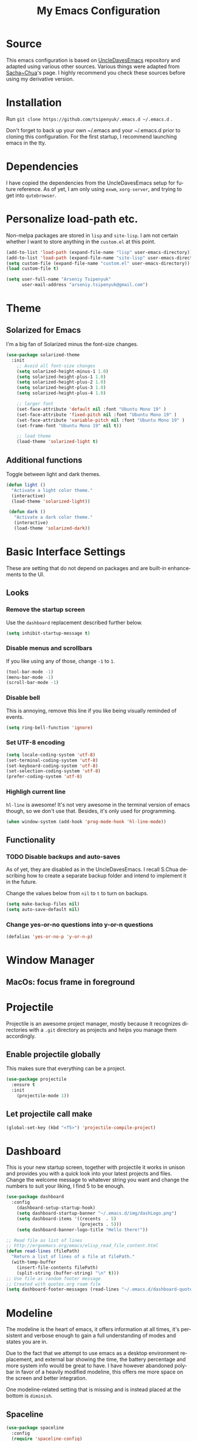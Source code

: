 #+STARTUP: overview
#+TITLE: My Emacs Configuration
#+CREATOR: Arseniy Tsipenyuk
#+LANGUAGE: en
#+OPTIONS: num:nil
#+ATTR_HTML: :style margin-left: auto; margin-right: auto;
* Source
This emacs configuration is based on [[https://github.com/daedreth/UncleDavesEmacs][UncleDavesEmacs]] repository and
adapted using various other sources.  Various things were adapted from
[[https://pages.sachachua.com/.emacs.d/Sacha.html][Sacha~Chua]]'s page.  I highly recommend you check these sources before
using my derivative version.
* Installation
Run =git clone https://github.com/tsipenyuk/.emacs.d ~/.emacs.d= .

Don't forget to back up your own ~/.emacs and your ~/.emacs.d prior to cloning this configuration.
For the first startup, I recommend launching emacs in the tty.

* Dependencies
I have copied the dependencies from the UncleDavesEmacs setup for future 
reference. As of yet, I am only using =exwm=, =xorg-server=, and trying to
get into =qutebrowser=.
* Personalize load-path etc.
Non-melpa packages are stored in =lisp= and =site-lisp=.
I am not certain whether I want to store anything in the =custom.el= at this point.
#+BEGIN_SRC emacs-lisp
  (add-to-list 'load-path (expand-file-name "lisp" user-emacs-directory))
  (add-to-list 'load-path (expand-file-name "site-lisp" user-emacs-directory))
  (setq custom-file (expand-file-name "custom.el" user-emacs-directory))
  (load custom-file t)

  (setq user-full-name "Arseniy Tsipenyuk"
        user-mail-address "arseniy.tsipenyuk@gmail.com")
#+END_SRC

* Theme
** Solarized for Emacs
   I'm a big fan of Solarized minus the font-size changes.
   #+BEGIN_SRC emacs-lisp
  (use-package solarized-theme
    :init
      ;; Avoid all font-size changes
      (setq solarized-height-minus-1 1.0)
      (setq solarized-height-plus-1 1.0)
      (setq solarized-height-plus-2 1.0)
      (setq solarized-height-plus-3 1.0)
      (setq solarized-height-plus-4 1.0)
    
      ;; larger font
      (set-face-attribute 'default nil :font "Ubuntu Mono 19" )
      (set-face-attribute 'fixed-pitch nil :font "Ubuntu Mono 19" )
      (set-face-attribute 'variable-pitch nil :font "Ubuntu Mono 19" )
      (set-frame-font "Ubuntu Mono 19" nil t))

      ;; load theme
      (load-theme 'solarized-light t)
   #+END_SRC

** Additional functions
   Toggle between light and dark themes.
   #+BEGIN_SRC emacs-lisp
   (defun light ()
     "Activate a light color theme."
     (interactive)
     (load-theme 'solarized-light))
	
    (defun dark ()
      "Activate a dark color theme."
      (interactive)
      (load-theme 'solarized-dark))
   #+END_SRC

* Basic Interface Settings
These are setting that do not depend on packages and are built-in enhancements to the UI.
** Looks
*** Remove the startup screen
Use the =dashboard= replacement described further below.
#+BEGIN_SRC emacs-lisp
(setq inhibit-startup-message t)
#+END_SRC

*** Disable menus and scrollbars
If you like using any of those, change =-1= to =1=.
#+BEGIN_SRC emacs-lisp
(tool-bar-mode -1)
(menu-bar-mode -1)
(scroll-bar-mode -1)
#+END_SRC
*** Disable bell
This is annoying, remove this line if you like being visually reminded of events.
#+BEGIN_SRC emacs-lisp
(setq ring-bell-function 'ignore)
#+END_SRC
*** Set UTF-8 encoding
#+BEGIN_SRC emacs-lisp 
  (setq locale-coding-system 'utf-8)
  (set-terminal-coding-system 'utf-8)
  (set-keyboard-coding-system 'utf-8)
  (set-selection-coding-system 'utf-8)
  (prefer-coding-system 'utf-8)
#+END_SRC
*** Highligh current line
=hl-line= is awesome! It's not very awesome in the terminal version of emacs though, so we don't use that.
Besides, it's only used for programming.
#+BEGIN_SRC emacs-lisp
  (when window-system (add-hook 'prog-mode-hook 'hl-line-mode))
#+END_SRC

** Functionality
*** TODO Disable backups and auto-saves
As of yet, they are disabled as in the UncleDavesEmacs. I recall
S.Chua describing how to create a separate backup folder and intend to
implement it in the future.

Change the values below from =nil= to =t= to turn on backups.
#+BEGIN_SRC emacs-lisp
(setq make-backup-files nil)
(setq auto-save-default nil)
#+END_SRC
*** Change yes-or-no questions into y-or-n questions
#+BEGIN_SRC emacs-lisp
(defalias 'yes-or-no-p 'y-or-n-p)
#+END_SRC

* Window Manager
** MacOs: focus frame in foreground


* Projectile
Projectile is an awesome project manager, mostly because it recognizes directories
with a =.git= directory as projects and helps you manage them accordingly.

** Enable projectile globally
This makes sure that everything can be a project.
#+BEGIN_SRC emacs-lisp
  (use-package projectile
    :ensure t
    :init
      (projectile-mode 1))
#+END_SRC

** Let projectile call make
#+BEGIN_SRC emacs-lisp
  (global-set-key (kbd "<f5>") 'projectile-compile-project)
#+END_SRC

* Dashboard
This is your new startup screen, together with projectile it works in unison and
provides you with a quick look into your latest projects and files.
Change the welcome message to whatever string you want and
change the numbers to suit your liking, I find 5 to be enough.
#+BEGIN_SRC emacs-lisp
   (use-package dashboard
     :config
       (dashboard-setup-startup-hook)
       (setq dashboard-startup-banner "~/.emacs.d/img/dashLogo.png")
       (setq dashboard-items '((recents  . 5)
                               (projects . 5)))
       (setq dashboard-banner-logo-title "Hello there!"))

   ;; Read file as list of lines
   ;; http://ergoemacs.org/emacs/elisp_read_file_content.html
   (defun read-lines (filePath)
     "Return a list of lines of a file at filePath."
     (with-temp-buffer
       (insert-file-contents filePath)
       (split-string (buffer-string) "\n" t)))
   ;; Use file as random footer message
   ;; Created with quotes.org roam file
   (setq dashboard-footer-messages (read-lines "~/.emacs.d/dashboard-quotes.txt"))
#+END_SRC

* Modeline
The modeline is the heart of emacs, it offers information at all
times, it's persistent and verbose enough to gain a full understanding
of modes and states you are in.

Due to the fact that we attempt to use emacs as a desktop environment
replacement, and external bar showing the time, the battery percentage
and more system info would be great to have.  I have however abandoned
polybar in favor of a heavily modified modeline, this offers me more
space on the screen and better integration.

One modeline-related setting that is missing and is instead placed at
the bottom is =diminish=.
** Spaceline
#+BEGIN_SRC emacs-lisp
  (use-package spaceline
    :config
    (require 'spaceline-config)
      (setq spaceline-buffer-encoding-abbrev-p nil)
      (setq spaceline-line-column-p nil)
      (setq spaceline-line-p nil)
      (setq powerline-default-separator (quote arrow))
      (spaceline-spacemacs-theme))
#+END_SRC

** No separator!
#+BEGIN_SRC emacs-lisp
  (setq powerline-default-separator nil)
#+END_SRC

** Cursor position
Show the current line and column for your cursor.  We are not going to
have =relative-linum-mode= in every major mode, so this is useful.
#+BEGIN_SRC emacs-lisp
  (setq line-number-mode t)
  (setq column-number-mode t)
#+END_SRC
** Clock
If you prefer the 12hr-format, change the variable to =nil= instead of =t=.

*** Time format
#+BEGIN_SRC emacs-lisp
  (setq display-time-24hr-format t)
  (setq display-time-format "%H:%M - %d %B %Y")
#+END_SRC

*** Enabling the mode
This turns on the clock globally.
#+BEGIN_SRC emacs-lisp
  (display-time-mode 1)
#+END_SRC

** Battery indicator
A package called =fancy-battery= will be used if we are in GUI emacs, otherwise the built in battery-mode will be used.
Fancy battery has very odd colors if used in the tty, hence us disabling it.
#+BEGIN_SRC emacs-lisp
  (use-package fancy-battery
    :config
      (setq fancy-battery-show-percentage t)
      (setq battery-update-interval 15)
      (if window-system
        (fancy-battery-mode)
        (display-battery-mode)))
#+END_SRC

** System monitor
A teeny-tiny system monitor that can be enabled or disabled at runtime, useful for checking performance
with power-hungry processes in ansi-term

symon can be toggled on and off with =Super + h=.
#+BEGIN_SRC emacs-lisp
  (use-package symon
    :ensure t
    :bind
    ("s-h" . symon-mode))
#+END_SRC
* The terminal
** Default shell: zsh
I don't know why this is a thing, but asking me what shell to launch every single
time I open a terminal makes me want to slap babies, this gets rid of it.
This goes without saying but you can replace bash with your shell of choice.
#+BEGIN_SRC emacs-lisp
  (defvar my-term-shell "/bin/zsh")
  (defadvice ansi-term (before force-bash)
    (interactive (list my-term-shell)))
  (ad-activate 'ansi-term)
#+END_SRC

** Easy to remember keybinding
In loving memory of bspwm, Super + Enter opens a new terminal, old habits die hard.
#+BEGIN_SRC emacs-lisp
(global-set-key (kbd "<s-return>") 'ansi-term)
#+END_SRC
* Adding PATH
#+BEGIN_SRC emacs-lisp
  (use-package exec-path-from-shell
    :ensure t
    :defer t)
  (when (memq window-system '(mac ns x))
    (exec-path-from-shell-initialize))
;; used to have this instead:
;;(add-to-list 'exec-path "~/.local/bin")
#+END_SRC

* Moving around emacs
One of the most important things about a text editor is how efficient you manage
to be when using it, how much time do basic tasks take you and so on and so forth.
One of those tasks is moving around files and buffers, whatever you may use emacs for
you /will/ be jumping around buffers like it's serious business, the following
set of enhancements aims to make it easier.

As a great emacs user once said:

#+BEGIN_QUOTE
Do me the favor, do me the biggest favor, matter of fact do yourself the biggest favor and integrate those into your workflow.
#+END_QUOTE
** a prerequisite for others packages
#+BEGIN_SRC emacs-lisp
  (use-package ivy)
#+END_SRC
** scrolling and why does the screen move
I don't know to be honest, but this little bit of code makes scrolling with emacs a lot nicer.
#+BEGIN_SRC emacs-lisp
  (setq scroll-conservatively 100)
#+END_SRC
** which-key and why I love emacs
In order to use emacs, you don't need to know how to use emacs.
It's self documenting, and coupled with this insanely useful package, it's even easier.
In short, after you start the input of a command and stop, pondering what key must follow,
it will automatically open a non-intrusive buffer at the bottom of the screen offering
you suggestions for completing the command, that's it, nothing else.

It's beautiful.
#+BEGIN_SRC emacs-lisp
  (use-package which-key
    :ensure t
    :config
      (which-key-mode))
#+END_SRC

** windows, panes and why I hate other-window
Some of us have large displays, others have tiny netbook screens, but
regardless of your hardware you probably use more than 2 panes/windows
at times, cycling through all of them with =C-c o= is annoying to say
the least, it's a lot of keystrokes and takes time, time you could
spend doing something more productive.

*** switch-window
This magnificent package takes care of this issue.
It's unnoticeable if you have <3 panes open, but with 3 or more, upon pressing =C-x o=
you will notice how your buffers turn a solid color and each buffer is asigned a letter
(the list below shows the letters, you can modify them to suit your liking), upon pressing
a letter asigned to a window, your will be taken to said window, easy to remember, quick to use
and most importantly, it annihilates a big issue I had with emacs. An alternative is =ace-window=,
however by default it also changes the behaviour of =C-x o= even if only 2 windows are open,
this is bad, it also works less well with =exwm= for some reason.
#+BEGIN_SRC emacs-lisp
  (use-package ace-window
    :ensure t
    :config
      (setq aw-background nil)
      (setq aw-keys
          '(?h ?t ?n ?s ?a ?o ?e ?u ?i)))

  (global-set-key (kbd "M-o") 'ace-window)
#+END_SRC

*** Following window splits
After you split a window, your focus remains in the previous one.
This annoyed me so much I wrote these two, they take care of it.
#+BEGIN_SRC emacs-lisp
  (defun split-and-follow-horizontally ()
    (interactive)
    (split-window-below)
    (balance-windows)
    (other-window 1))
  (global-set-key (kbd "C-x 2") 'split-and-follow-horizontally)

  (defun split-and-follow-vertically ()
    (interactive)
    (split-window-right)
    (balance-windows)
    (other-window 1))
  (global-set-key (kbd "C-x 3") 'split-and-follow-vertically)
#+END_SRC

** swiper is not quite for me
I could not get into swiper --- maybe in the future.
I am keeping it here as a reference.
#+BEGIN_SRC emacs-lisp
  ;;(use-package swiper
  ;;  :ensure t
  ;;  :bind ("C-s" . 'swiper))
#+END_SRC

** buffers and why I hate list-buffers
Another big thing is, buffers. If you use emacs, you use buffers, everyone loves them.
Having many buffers is useful, but can be tedious to work with, let us see how we can improve it.
*** Always murder current buffer
Doing =C-x k= should kill the current buffer at all times, we have =ibuffer= for more sophisticated thing.
#+BEGIN_SRC emacs-lisp
  (defun kill-current-buffer ()
    "Kills the current buffer."
    (interactive)
    (kill-buffer (current-buffer)))
  (global-set-key (kbd "C-x k") 'kill-current-buffer)
#+END_SRC
*** Kill buffers without asking for confirmation
Unless you have the muscle memory, I recommend omitting this bit, as you may lose progress for no reason when working.
#+BEGIN_SRC emacs-lisp
(setq kill-buffer-query-functions (delq 'process-kill-buffer-query-function kill-buffer-query-functions))
#+END_SRC
*** Turn list-buffers into ibuffer
#+BEGIN_SRC emacs-lisp
(global-set-key (kbd "C-x C-b") 'ibuffer)
#+END_SRC
*** close-all-buffers
It's one of those things where I genuinely have to wonder why there is no built in functionality for it.
Once in a blue moon I need to kill all buffers, and having ~150 of them open would mean I'd need to spend a few too many
seconds doing this than I'd like, here's a solution.

This can be invoked using =C-M-s-k=. This keybinding makes sure you don't hit it unless you really want to.
#+BEGIN_SRC emacs-lisp
  (defun close-all-buffers ()
    "Kill all buffers without regard for their origin."
    (interactive)
    (mapc 'kill-buffer (buffer-list)))
  (global-set-key (kbd "C-M-s-k") 'close-all-buffers)
#+END_SRC

** line numbers and programming
Every now and then all of us feel the urge to be productive and write some code.
In the event that this happens, the following bit of configuration makes sure that 
we have access to relative line numbering in programming-related modes.
I highly recommend not enabling =linum-relative-mode= globally, as it messed up 
something like =ansi-term= for instance.
#+BEGIN_SRC emacs-lisp
  (use-package linum-relative
    :ensure t
    :config
      (setq linum-relative-current-symbol "")
      (add-hook 'prog-mode-hook 'linum-relative-mode))
#+END_SRC

** ido 
Couldn't quite get into helm. Maybe some time in the future.
*** ido
#+BEGIN_SRC emacs-lisp
  (setq ido-enable-flex-matching t)
  (setq ido-everywhere t)
  (ido-mode 1)

  (use-package idomenu)
  (global-set-key (kbd "C-;") 'idomenu)
#+END_SRC

** avy and why it's the best thing in existence
Many times have I pondered how I can move around buffers even quicker.
I'm glad to say, that avy is precisely what I needed, and it's
precisely what you need as well.  In short, as you invoke one of avy's
functions, you will be prompted for a character that you'd like to
jump to in the /visible portion of the current buffer/.  Afterwards
you will notice how all instances of said character have additional
letter on top of them.  Pressing those letters, that are next to your
desired character will move your cursor over there.  Admittedly, this
sounds overly complicated and complex, but in reality takes a split
second and improves your life tremendously.

I like =M-s= for it, same as =C-s= is for moving by searching string, now =M-s= is moving by searching characters.
#+BEGIN_SRC emacs-lisp
  (use-package avy
    :ensure t
    :bind
      ("M-s" . avy-goto-char))
  ;;(define-key dired-mode-map (kbd "M-s") 'avy-goto-char)
#+END_SRC

** Rebind paragraph and buffer movement
(I use the programmer Dvorak layout.)
#+BEGIN_SRC emacs-lisp
  (define-key org-mode-map (kbd "C-,") nil)
  (global-set-key (kbd "C-,") 'beginning-of-buffer)
  (global-set-key (kbd "C-.") 'end-of-buffer)
  (global-set-key (kbd "C-{") 'backward-paragraph)
  (global-set-key (kbd "C-}") 'forward-paragraph)
#+END_SRC

* Minor conveniences
Emacs is at it's best when it just does things for you, shows you the
way, guides you so to speak.  This can be best achieved using a number
of small extensions. While on their own they might not be particularly
impressive. Together they create a nice environment for you to work
in.
** Atomic chrome
Used for text editing in Chrome browser.
#+BEGIN_SRC emacs-lisp
  (use-package atomic-chrome
    :ensure t)
  (atomic-chrome-start-server)
#+END_SRC
** Beacon
While changing buffers or workspaces, the first thing you do is look for your cursor.
Unless you know its position, you can not move it efficiently. Every time you change
buffers, the current position of your cursor will be briefly highlighted now.
#+BEGIN_SRC emacs-lisp
  (use-package beacon
    :ensure t
    :config
      (beacon-mode 1))
#+END_SRC
** Bind-key and Free-keys
Useful to define key binding to some free key
#+BEGIN_SRC emacs-lisp
  (use-package free-keys
    :ensure t)
  (use-package bind-key
    :ensure t)
  (bind-key "C-h C-k" 'free-keys)
#+END_SRC

** Configuration shortcuts
*** Visiting the configuration
Quickly edit =~/.emacs.d/config.org=
#+BEGIN_SRC emacs-lisp
  (defun config-visit ()
    (interactive)
    (find-file "~/.emacs.d/config.org"))
  (global-set-key (kbd "C-c e") 'config-visit)
#+END_SRC

*** Reloading the configuration
You can also manually invoke =config-reload=.
#+BEGIN_SRC emacs-lisp
  (defun config-reload ()
    "Reloads ~/.emacs.d/config.org at runtime"
    (interactive)
    (org-babel-load-file (expand-file-name "~/.emacs.d/config.org")))
  (global-set-key (kbd "C-c d") 'config-reload)
#+END_SRC

** Desktop save mode
#+BEGIN_SRC emacs-lisp
  (desktop-save-mode 1)
#+END_SRC

** Dired+
#+BEGIN_SRC emacs-lisp
  (add-to-list 'load-path (expand-file-name "site-lisp/dired+" user-emacs-directory))
  (require 'dired+)
#+END_SRC

** Emacs: Run Current File
This =site-lisp= code from Xah Lee allows you to compile / run code from the file.
#+BEGIN_SRC emacs-lisp
  (add-to-list 'load-path (expand-file-name "site-lisp/run-current-file" user-emacs-directory))
  (require 'run-current-file)
  (global-set-key (kbd "<f8>") 'xah-run-current-file) 
#+END_SRC

** Electric
If you write any code, you may enjoy this.
Typing the first character in a set of 2, completes the second one after your cursor.
Opening a bracket? It's closed for you already. Quoting something? It's closed for you already.

You can easily add and remove pairs yourself, have a look.
#+BEGIN_SRC emacs-lisp
(setq electric-pair-pairs '(
                           (?\{ . ?\})
                           (?\( . ?\))
                           (?\[ . ?\])
                           (?\" . ?\")
                           ))
#+END_SRC

And now to enable it
#+BEGIN_SRC emacs-lisp
;;(electric-pair-mode t)
#+END_SRC
I have tried it out and it just gets in my way.

** Expand region
A pretty simple package, takes your cursor and semantically expands
the region, so words, sentences, maybe the contents of some
parentheses, it's awesome, try it out.
#+BEGIN_SRC emacs-lisp
  (use-package expand-region
    :ensure t
    :bind ("C-q" . er/expand-region))
#+END_SRC
** Fill to char
#+BEGIN_SRC emacs-lisp
  (defun fill-to-end (char)
    (interactive "cFill Character:")
    (save-excursion
      (end-of-line)
      (while (< (current-column) 80)
        (insert-char char))))
  
  (defun fill-short (char)
    (interactive "cFill Character:")
    (save-excursion
      (end-of-line)
      (while (< (current-column) 72)
        (insert-char char))))
#+END_SRC
** Grep and occur keybindings
Possibly: add Grep+ (enhanced Grep. By default, inserts word at point when =grep= is called).
Longer lines of =grep= results are shortened as described in [[https://emacs.stackexchange.com/questions/37251/grep-view-limit-line-lengths][this stackexchange question]].
#+BEGIN_SRC emacs-lisp
  (grep-compute-defaults)
  (grep-apply-setting 'grep-find-template
    (concat grep-find-template " | cut -c 1-1000"))
  (bind-key "C-!" 'rgrep)
  (global-set-key (kbd "C-:") 'occur)
#+END_SRC

** Backwards / Forwards in help-mode-map
#+BEGIN_SRC emacs-lisp
  (define-key help-mode-map (kbd "b") 'help-go-back)
  (define-key help-mode-map (kbd "f") 'help-go-forward)
#+END_SRC

** Hungry deletion
On the list of things I like doing, deleting big whitespaces is pretty close to the bottom.
Backspace or Delete will get rid of all whitespace until the next non-whitespace character is encountered.
You may not like it, thus disable it if you must, but it's pretty decent.
#+BEGIN_SRC emacs-lisp
  (use-package hungry-delete
    :ensure t
    :config
      (global-hungry-delete-mode))
#+END_SRC
** Other frame shortcut
#+BEGIN_SRC emacs-lisp
  (global-set-key (kbd "C-=") 'other-frame)
  ;;(global-set-key (kbd "C-o") 'other-window)
#+END_SRC

** Pdf-tools
Better pdf-browsing than docview.
#+BEGIN_SRC emacs-lisp
  (use-package pdf-tools
    :ensure t)
  (pdf-tools-install)
#+END_SRC
** Prose mode
Single buffer, narrow view.
#+BEGIN_SRC emacs-lisp
    (require 'prose-mode)
#+END_SRC
** Rainbow
Mostly useful if you are into web development or game development.
Every time emacs encounters a hexadecimal code that resembles a color, it will automatically highlight
it in the appropriate color. This is a lot cooler than you may think.
#+BEGIN_SRC emacs-lisp
  (use-package rainbow-mode
    :ensure t
    :init
      (add-hook 'prog-mode-hook 'rainbow-mode))
#+END_SRC
** Rainbow delimiters
Colors parentheses and other delimiters depending on their depth, useful for any language using them,
especially lisp.
#+BEGIN_SRC emacs-lisp
  (use-package rainbow-delimiters
    :ensure t
    :init
      (add-hook 'prog-mode-hook #'rainbow-delimiters-mode))

#+END_SRC
** Reload buffer fontification
Sometimes the buffer just isn't fontified correctly. Here's how to fix it.
   #+BEGIN_SRC emacs-lisp
   (global-set-key (kbd "C-x C-$") 'font-lock-fontify-buffer)
   #+END_SRC

** Reconfiguring windows
   #+BEGIN_SRC emacs-lisp
   ;;----------------------------------------------------------------------------
;; Rearrange split windows
;;----------------------------------------------------------------------------
(defun split-window-horizontally-instead ()
  "Kill any other windows and re-split such that the current window is on the top half of the frame."
  (interactive)
  (let ((other-buffer (and (next-window) (window-buffer (next-window)))))
    (delete-other-windows)
    (split-window-horizontally)
    (when other-buffer
      (set-window-buffer (next-window) other-buffer))))

(defun split-window-vertically-instead ()
  "Kill any other windows and re-split such that the current window is on the left half of the frame."
  (interactive)
  (let ((other-buffer (and (next-window) (window-buffer (next-window)))))
    (delete-other-windows)
    (split-window-vertically)
    (when other-buffer
      (set-window-buffer (next-window) other-buffer))))

(global-set-key (kbd "C-x |") 'split-window-horizontally-instead)
(global-set-key (kbd "C-x _") 'split-window-vertically-instead)
#+END_SRC
** Revert buffer
Imported from [[https://emacs.stackexchange.com/questions/169/how-do-i-reload-a-file-in-a-buffer][this thread]].
https://emacs.stackexchange.com/questions/169/how-do-i-reload-a-file-in-a-buffer
#+BEGIN_SRC emacs-lisp
  (global-set-key (kbd "C-c r") 
    (lambda ()
      (interactive)
      (revert-buffer t t t)
      (message "buffer is reverted")))
#+END_SRC

** Show parens
I forgot about that initially, it highlights matching parens when the cursor is just behind one of them.
#+BEGIN_SRC emacs-lisp
  (show-paren-mode 1)
#+END_SRC
** Subwords
Emacs treats camelCase strings as a single word by default, this changes said behaviour.
#+BEGIN_SRC emacs-lisp
  (global-subword-mode 1)
#+END_SRC
** Zapping to char
A nifty little package that kills all text between your cursor and a selected character.
A lot more useful than you might think. If you wish to include the selected character in the killed region,
change =zzz-up-to-char= into =zzz-to-char=.
#+BEGIN_SRC emacs-lisp
  (use-package zzz-to-char
    :ensure t
    :bind ("M-z" . zzz-up-to-char))
#+END_SRC

* Kill ring
There is a lot of customization to the kill ring, and while I have not used it much before,
I decided that it was time to change that.
** Maximum entries on the ring
The default is 60, I personally need more sometimes.
#+BEGIN_SRC emacs-lisp
  (setq kill-ring-max 100)
#+END_SRC
** popup-kill-ring
Out of all the packages I tried out, this one, being the simplest, appealed to me most.
With a simple M-y you can now browse your kill-ring like browsing autocompletion items.
C-n and C-p totally work for this. Disabled: lags and doesn't work in the minibuffer.
#+BEGIN_SRC emacs-lisp
;;  (use-package popup-kill-ring
;;    :ensure t
;;    :bind ("M-y" . popup-kill-ring))
#+END_SRC


* Programming
  Minor, non-completion related settings and plugins for writing code.
** yasnippet
#+BEGIN_SRC emacs-lisp
  (use-package yasnippet :ensure t :defer 30
    :config (yas-global-mode t)
    (setq yas-fallback-behavior 'indent-line
          yas-snippet-dirs '("~/.emacs.d/snippets/angular/")))
#+END_SRC
** flycheck
#+BEGIN_SRC emacs-lisp
  (use-package flycheck
    :ensure t)
#+END_SRC
** company mode
I set the delay for company mode to kick in to half a second, I also make sure that
it starts doing its magic after typing in only 2 characters.
I prefer =C-n= and =C-p= to move around the items, so I remap those accordingly.

(sic) Not sure I get this -- AT. 
#+BEGIN_SRC emacs-lisp
  (use-package company
    :ensure t
    :config
    (setq company-idle-delay 0)
    (setq company-minimum-prefix-length 3))

  (with-eval-after-load 'company
    (define-key company-active-map (kbd "M-n") nil)
    (define-key company-active-map (kbd "M-p") nil)
    (define-key company-active-map (kbd "C-n") #'company-select-next)
    (define-key company-active-map (kbd "C-p") #'company-select-previous)
    (define-key company-active-map (kbd "SPC") #'company-abort))
#+END_SRC

#+BEGIN_SRC emacs-lisp
(use-package tern :ensure t :defer t
  :init (add-hook 'javascript-hook 'tern-mode)
  (add-to-list 'company-backends 'company-tern))
#+END_SRC
** specific languages
Be it for code or prose, completion is a must.
As of yet, I only use =company= completion.

Each category also has additional settings.
*** angular
#+BEGIN_SRC emacs-lisp
  (use-package ng2-mode :ensure t :defer t)
  (use-package stylus-mode :ensure t :defer t)
#+END_SRC
*** c/c++
#+BEGIN_SRC emacs-lisp
  (add-hook 'c++-mode-hook 'yas-minor-mode)
  (add-hook 'c-mode-hook 'yas-minor-mode)

  (use-package flycheck-clang-analyzer
    :ensure t
    :config
    (with-eval-after-load 'flycheck
      (require 'flycheck-clang-analyzer)
       (flycheck-clang-analyzer-setup)))

  (with-eval-after-load 'company
    (add-hook 'c++-mode-hook 'company-mode)
    (add-hook 'c-mode-hook 'company-mode))

  (use-package company-c-headers
    :ensure t)

  (use-package company-irony
    :ensure t
    :config
    (setq company-backends '((company-c-headers
                              company-dabbrev-code
                              company-irony))))

  (use-package irony
    :ensure t
    :config
    (add-hook 'c++-mode-hook 'irony-mode)
    (add-hook 'c-mode-hook 'irony-mode)
    (add-hook 'irony-mode-hook 'irony-cdb-autosetup-compile-options))
#+END_SRC
*** python
#+BEGIN_SRC emacs-lisp
  (add-hook 'python-mode-hook 'yas-minor-mode)
  (add-hook 'python-mode-hook 'flycheck-mode)

  ;; use python3 by default
  (when (executable-find "ipython3")
    (setq python-shell-interpreter "ipython3"))
  (setq python-shell-interpreter "python3")

  (setq flycheck-python-pycompile-executable "python3")

  (with-eval-after-load 'company
      (add-hook 'python-mode-hook 'company-mode))

  (use-package company-jedi
    :ensure t
    :config
      (require 'company)
      (add-to-list 'company-backends 'company-jedi))

  (defun python-mode-company-init ()
    (setq-local company-backends '((company-jedi
				    company-etags
				    company-dabbrev-code))))

  (use-package company-jedi
    :ensure t
    :config
      (require 'company)
      (add-hook 'python-mode-hook 'python-mode-company-init))
#+END_SRC
*** emacs-lisp
#+BEGIN_SRC emacs-lisp
  (add-hook 'emacs-lisp-mode-hook 'eldoc-mode)
  (add-hook 'emacs-lisp-mode-hook 'yas-minor-mode)
  (add-hook 'emacs-lisp-mode-hook 'company-mode)

  (use-package slime
    :ensure t
    :config
    (setq inferior-lisp-program "/usr/bin/sbcl")
    (setq slime-contribs '(slime-fancy)))

  (use-package slime-company
    :ensure t
    :init
      (require 'company)
      (slime-setup '(slime-fancy slime-company)))
#+END_SRC
*** bash
#+BEGIN_SRC emacs-lisp
  (add-hook 'shell-mode-hook 'yas-minor-mode)
  (add-hook 'shell-mode-hook 'flycheck-mode)
  (add-hook 'shell-mode-hook 'company-mode)

  (defun shell-mode-company-init ()
    (setq-local company-backends '((company-shell
                                    company-shell-env
                                    company-etags
                                    company-dabbrev-code))))

  (use-package company-shell
    :ensure t
    :config
      (require 'company)
      (add-hook 'shell-mode-hook 'shell-mode-company-init))
#+END_SRC
*** julia 
**** TODO Setup company mode. Some references:
 - https://github.com/non-Jedi/lsp-julia
 - https://discourse.julialang.org/t/is-there-any-completion-plugin-for-emacs/14758
#+BEGIN_SRC emacs-lisp
  (use-package julia-mode)
  (use-package julia-repl)

  (add-hook 'julia-mode-hook 'yas-minor-mode)
  (add-hook 'julia-mode-hook 'flycheck-mode)

  (with-eval-after-load 'company
      (add-hook 'julia-mode-hook 'company-mode))
#+END_SRC

*** javascript
#+BEGIN_SRC emacs-lisp
(use-package js2-mode :ensure t :defer t
  :mode (("\\.js\\'" . js2-mode)
         ("\\.json\\'" . javascript-mode))
  :commands js2-mode
  :init (progn
          (setq-default js-indent-level 2
                        js2-indent-switch-body t
                        js2-auto-indent-p t
                        js2-global-externs '("angular")
                        js2-indent-on-enter-key t
                        flycheck-disabled-checkers '(javascript-jshint)
                        flycheck-checkers '(javascript-eslint)
                        flycheck-eslintrc "~/.eslintrc"))
          (add-to-list 'interpreter-mode-alist (cons "node" 'js2-mode)))
          ;;(add-to-list 'js2-mode-hook 'flycheck-mode))

  (defun my-js-mode-hook () 
    (setq indent-tabs-mode nil tab-width 4 js-indent-level 4)) 
  (add-hook 'js-mode-hook 'my-js-mode-hook)
  (add-hook 'js2-mode-hook 'my-js-mode-hook)
#+END_SRC
*** java
Change default offset.
#+BEGIN_SRC emacs-lisp
  (setq-default c-default-style "linux"
                c-basic-offset 4)
  (use-package meghanada
    :ensure t)
  (add-hook 'java-mode-hook
            (lambda ()
              ;; meghanada-mode on
              (meghanada-mode t)
              (flycheck-mode +1)
              (setq c-basic-offset 4)
              ;; use code format
              ;;(add-hook 'before-save-hook 'meghanada-code-beautify-before-save)
  ))
  (cond
     ((eq system-type 'windows-nt)
      (setq meghanada-java-path (expand-file-name "bin/java.exe" (getenv "JAVA_HOME")))
      (setq meghanada-maven-path "mvn.cmd"))
     (t
      (setq meghanada-java-path "java")
      (setq meghanada-maven-path "mvn")))
  (use-package jenkinsfile-mode
    :ensure t)
  (use-package realgud
    :ensure t)
  (use-package realgud-jdb
    :ensure t)
  (use-package logview
    :ensure t)
;;  (custom-set-variables
;;   '(eclim-eclipse-dirs '("/Applications/Eclipse.app"))
;;   '(eclim-executable "/Applications/Eclipse.app/Contents/Eclipse/eclimd")
;;   '(eclimd-executable "/Applications/Eclipse.app/Contents/Eclipse/eclimd"))
#+END_SRC
*** Postgres
For reference, default =sql-postgres-login-params= are

I use
#+BEGIN_SRC emacs-lisp
  (setq sql-postgres-program "/Users/user/.local/bin/psql")
  (setq sql-postgres-login-params 
        '((user "postgres")
           (database "intellipix")
           (server "localhost")))
  (bind-key "C-c p" 'sql-postgres)
  ;;(setq sql-postgres-options "optional command line options")
#+END_SRC

*** Flutter / Dart
#+BEGIN_SRC emacs-lisp
  (use-package dart-mode :ensure t :defer t)
  (use-package yaml-mode :ensure t :defer t)
  (use-package flutter :ensure t :defer t)
#+END_SRC
*** skewer
Used for JS debugging.
#+BEGIN_SRC emacs-lisp
  (use-package skewer-mode :ensure t :defer t)
  (add-hook 'js2-mode-hook 'skewer-mode)
  (add-hook 'css-mode-hook 'skewer-css-mode)
  (add-hook 'html-mode-hook 'skewer-html-mode)
#+END_SRC

* Git integration
Countless are the times where I opened ansi-term to use =git= on something.
These times are also something that I'd prefer stay in the past, since =magit= is
great. It's easy and intuitive to use, shows its options at a keypress and much more.
** magit
#+BEGIN_SRC emacs-lisp
  (use-package magit
    :ensure t
    :config
    (setq magit-push-always-verify nil)
    (setq git-commit-summary-max-length 50))
    ;;:bind
    ;;("M-g" . magit-status))
;;  (define-key magit-mode-map (kbd "M-g") nil)
;; (define-key magit-mode-map (kbd "M-g") nil)
;;  (bind-key "M-g" 'goto-line)
#+END_SRC
* Remote editing
I have no need to directly edit files over SSH, but what I do need is a way to edit files as root.
Opening up nano in a terminal as root to play around with grubs default settings is a no-no, this solves that.

** Editing with sudo
Pretty self-explanatory, useful as hell if you use exwm.
#+BEGIN_SRC emacs-lisp
  (use-package sudo-edit
    :ensure t
    :bind
      ("s-e" . sudo-edit))
#+END_SRC
* Org
One of the absolute greatest features of emacs is called "org-mode".
This very file has been written in org-mode, a lot of other configurations are written in org-mode, same goes for
academic papers, presentations, schedules, blogposts and guides.
Org-mode is one of the most complex things ever, lets make it a bit more usable with some basic configuration.


Those are all rather self-explanatory.
** Common settings

#+BEGIN_SRC emacs-lisp
  (setq org-ellipsis " ")
  (setq org-src-fontify-natively t)
  (setq org-src-tab-acts-natively t)
  (setq org-confirm-babel-evaluate nil)
  (setq org-export-with-smart-quotes t)
  (setq org-src-window-setup 'current-window)
  ;;(add-hook 'org-mode-hook 'org-indent-mode)
#+END_SRC
** Syntax highlighting for documents exported to HTML
#+BEGIN_SRC emacs-lisp
  (use-package htmlize
    :ensure t)
#+END_SRC
** Line wrapping
#+BEGIN_SRC emacs-lisp
  (add-hook 'org-mode-hook
	    '(lambda ()
	       (visual-line-mode 1)))
#+END_SRC
** Keybindings
#+BEGIN_SRC emacs-lisp
  (global-set-key (kbd "C-c '") 'org-edit-src-code)
#+END_SRC
** Easy-to-add emacs-lisp template
Hitting tab after an "<el" in an org-mode file will create a template for elisp insertion.
#+BEGIN_SRC emacs-lisp
  (add-to-list 'org-structure-template-alist
	       '("el" "#+BEGIN_SRC emacs-lisp\n?\n#+END_SRC"))
#+END_SRC
** Exporting options
One of the best things about org is the ability to export your file to many formats.
Here is how we add more of them!
*** latex
#+BEGIN_SRC emacs-lisp
  (when (file-directory-p "/usr/share/emacs/site-lisp/tex-utils")
    (add-to-list 'load-path "/usr/share/emacs/site-lisp/tex-utils")
    (require 'xdvi-search))
#+END_SRC
* Diminishing modes
Your modeline is sacred, and if you have a lot of modes enabled, as you will if you use this config,
you might end up with a lot of clutter there, the package =diminish= disables modes on the mode line but keeps
them running, it just prevents them from showing up and taking up space.

*THIS WILL BE REMOVED SOON AS USE-PACKAGE HAS THE FUNCTIONALITY BUILT IN*

Edit this list as you see fit!
#+BEGIN_SRC emacs-lisp
  (use-package diminish
    :ensure t
    :init
    (diminish 'which-key-mode)
    (diminish 'linum-relative-mode)
    (diminish 'hungry-delete-mode)
    (diminish 'visual-line-mode)
    (diminish 'subword-mode)
    (diminish 'beacon-mode)
    (diminish 'irony-mode)
    (diminish 'page-break-lines-mode)
    (diminish 'auto-revert-mode)
    (diminish 'rainbow-delimiters-mode)
    (diminish 'rainbow-mode)
    (diminish 'yas-minor-mode)
    (diminish 'flycheck-mode)
    (diminish 'helm-mode))
#+END_SRC
* Instant messaging
** rich presence for discord
Memes, but it's fun and tiny.
#+BEGIN_SRC emacs-lisp
  (use-package elcord
    :ensure t)
#+END_SRC
* Text manipulation
Collect self-made functions that make editing text easier.

** Mark-Multiple
This extension allows you to quickly mark the next occurence of a region and edit them all at once. 
I'm not sure I get how to use it, though. Maybe I will remove it later.
#+BEGIN_SRC emacs-lisp
  (use-package mark-multiple
    :ensure t
    :bind ("C-c q" . 'mark-next-like-this))
#+END_SRC
** Improved copy-word
And again, the same as above but we make sure to not delete the source word.
#+BEGIN_SRC emacs-lisp
  (defun at/copy-whole-word ()
    (interactive)
    (save-excursion
      (forward-char 1)
      (backward-word)
      (kill-word 1)
      (yank)))
  (global-set-key (kbd "C-c w c") 'at/copy-whole-word)
#+END_SRC

** Improved kill-word
Why on earth does a function called =kill-word= not .. kill a word.
It instead deletes characters from your cursors position to the end of the word,
let's make a quick fix and bind it properly.
#+BEGIN_SRC emacs-lisp
  (defun at/kill-inner-word ()
    "Kills the entire word your cursor is in. Equivalent to 'ciw' in vim."
    (interactive)
    (forward-char 1)
    (backward-word)
    (kill-word 1))
  (global-set-key (kbd "C-c w k") 'at/kill-inner-word)
#+END_SRC
** Copy a line
Regardless of where your cursor is, this quickly copies a line.
#+BEGIN_SRC emacs-lisp
  (defun at/copy-whole-line ()
    "Copies a line without regard for cursor position."
    (interactive)
    (save-excursion
      (kill-new
       (buffer-substring
        (point-at-bol)
        (point-at-eol)))))
  (global-set-key (kbd "C-c l c") 'at/copy-whole-line)
#+END_SRC

** Kill a line
And this quickly deletes a line.
#+BEGIN_SRC emacs-lisp
  (global-set-key (kbd "C-c l k") 'kill-whole-line)
#+END_SRC

** Copy file name to clipboard
#+BEGIN_SRC emacs-lisp
  ;; Copy the current buffer file name
  (defun copy-file-name-to-clipboard ()
    "Copy the current buffer file name to the clipboard."
    (interactive)
    (let ((filename (if (equal major-mode 'dired-mode)
                        default-directory
                      (buffer-file-name))))
      (when filename
        (kill-new filename)
        (message "Copied buffer file name '%s' to the clipboard." filename))))
  (global-set-key (kbd "C-c C-q") 'copy-file-name-to-clipboard)
#+END_SRC
** Delete file / Rename file
#+BEGIN_SRC emacs-lisp
;; Delete the current file
  (defun delete-this-file ()
    "Delete the current file, and kill the buffer."
    (interactive)
    (unless (buffer-file-name)
      (error "No file is currently being edited"))
    (when (yes-or-no-p (format "Really delete '%s'?"
                               (file-name-nondirectory buffer-file-name)))
      (delete-file (buffer-file-name))
      (kill-this-buffer)))
  
  ;; Rename the current file
  (defun rename-this-file-and-buffer (new-name)
    "Renames both current buffer and file it's visiting to NEW-NAME."
    (interactive "sNew name: ")
    (let ((name (buffer-name))
          (filename (buffer-file-name)))
      (unless filename
        (error "Buffer '%s' is not visiting a file!" name))
      (progn
        (when (file-exists-p filename)
          (rename-file filename new-name 1))
        (set-visited-file-name new-name)
        (rename-buffer new-name))))
#+END_SRC

** Add new lines with C-n
#+BEGIN_SRC emacs-lisp
  (setq next-line-add-newlines t)
#+END_SRC

** Prohibit tab insertion
#+BEGIN_SRC emacs-lisp
  (setq-default indent-tabs-mode nil)
#+END_SRC
** Loading custom keyboard layout
My main layout is pdv. 
On top of that I use a modified version of the russian typewriter.
If I use =(set-input-method 'russian-typewriter)=, everything
will be messed up (as Emacs wolud convert =qwerty= to russian typewriter).
I have created a file =pdv-to-rut.el.gz= with an appropriate conversion.
This file is loaded here, and layout switchers are provided.
#+BEGIN_SRC emacs-lisp
  (require 'pdv-to-rut)

  (defun at/set-input-method-pdv-to-rut ()
    "Set input method to pdv-to-rut"
    (interactive)
    (set-input-method 'pdv-to-russian-typewriter))

  (defun at/set-input-method-ucs ()
    "Set input method to ucs"
    (interactive)
    (set-input-method 'ucs))

  (global-set-key (kbd "s-*") 'at/set-input-method-ucs)
  (global-set-key (kbd "s-)") 'at/set-input-method-pdv-to-rut)
#+END_SRC

** New line below / above
#+BEGIN_SRC emacs-lisp
  ;; Insert new line below current line and move cursor to new line
  ;; it will also indent newline
  (global-set-key (kbd "C-o")
                  (lambda ()
                    (interactive)
                    (end-of-line)
                    (newline-and-indent)))
  ;; Insert new line above current line and move cursor to previous line (newly inserted line)
  ;; it will also indent newline
  (global-set-key (kbd "C-S-o")
                  (lambda ()
                    (interactive)
                    (previous-line)
                    (end-of-line)
                    (newline-and-indent)))
#+END_SRC
** Default browser and Chrome
I keep a Google Chrome keybinding "just in case".
#+BEGIN_SRC emacs-lisp
  (setq browse-url-browser-function 'browse-url-default-macosx-browser)
  ;;(setq browse-url-browser-function 'browse-url-generic
  ;;      browse-url-generic-program "open -a /Applications/Google\\ Chrome.app")

  ;;--args '--remote-debugging-port=9222'
  (define-key org-mode-map (kbd "C-c C-;") 'org-open-at-point)
#+END_SRC

* Further work
** TODO Integrate setup to .dotfiles bundle, e.g., as [[https://medium.com/@webprolific/getting-started-with-dotfiles-43c3602fd789][here]]
#+BEGIN_SRC emacs-lisp
  (use-package indium
    :ensure t)
  (use-package sourcemap
    :ensure t)
  (add-hook 'js-mode-hook #'indium-interaction-mode)
#+END_SRC

*** html
#+BEGIN_SRC emacs-lisp
  (setq sgml-quick-keys 'close)
  (setq sgml-basic-offset 4) ;; change offset
  (setq sgml-specials '())
  ;;(eval-after-load "sgml-mode" '(setq sgml-specials '()))

  (add-hook 'html-mode-hook 'yas-minor-mode)
  (add-hook 'html-mode-hook 'flycheck-mode)

  (with-eval-after-load 'company
      (add-hook 'html-mode-hook 'company-mode))
#+END_SRC

*** Prohibit tabs
#+BEGIN_SRC emacs-lisp
(setq-default indent-tabs-mode nil)
#+END_SRC
*** web-mode
#+BEGIN_SRC emacs-lisp
(use-package web-mode :ensure t :defer t
  :config
  (add-to-list 'auto-mode-alist '("\\.html?\\'" . web-mode))
  (add-to-list 'auto-mode-alist '("\\.erb\\'" . web-mode))
  (add-to-list 'web-mode-hook 'flycheck-mode)
  (flycheck-add-mode 'javascript-eslint 'web-mode)
  (setq web-mode-markup-indent-offset 4
        web-mode-enable-auto-pairing t
        web-mode-enable-current-element-highlight t
        web-mode-enable-block-face t
        web-mode-enable-part-face t)
  (bind-key "C-c C-x C-a" 'web-mode-tag-attributes-sort)
  (bind-key "C-c C-x C-b" 'web-mode-tag-beginning)
  (bind-key "C-c C-x C-e" 'web-mode-tag-end)
  (bind-key "C-c C-x C-m" 'web-mode-tag-match)
  (bind-key "C-c C-x C-f" 'web-mode-tag-next)
  (bind-key "C-c C-x C-b" 'web-mode-tag-previous)
  (bind-key "C-c C-x C-s" 'web-mode-tag-select)

  (bind-key "C-c C-e C-+" 'web-mode-element-extract)
  (bind-key "C-c C-e C--" 'web-mode-element-contract)
  (bind-key "C-c C-e C-/" 'web-mode-element-close)
  (bind-key "C-c C-e C-I" 'web-mode-element-insert-at-point)
  (bind-key "C-c C-e C-a" 'web-mode-element-content-select)
  (bind-key "C-c C-e C-b" 'web-mode-element-beginning)
  (bind-key "C-c C-e C-c" 'web-mode-element-clone)
  (bind-key "C-c C-e C-d" 'web-mode-element-child)
  (bind-key "C-c C-e C-e" 'web-mode-element-end)
  (bind-key "C-c C-e C-f" 'web-mode-element-children-fold-or-unfold)
  (bind-key "C-c C-e C-i" 'web-mode-element-insert)
  (bind-key "C-c C-e C-k" 'web-mode-element-kill)
  (bind-key "C-c C-e C-m" 'web-mode-element-mute-blanks)
  (bind-key "C-c C-e C-n" 'web-mode-element-next)
  (bind-key "C-c C-e C-p" 'web-mode-element-previous)
  (bind-key "C-c C-e C-r" 'web-mode-element-rename)
  (bind-key "C-c C-e C-s" 'web-mode-element-select)
  (bind-key "C-c C-e C-t" 'web-mode-element-transpose)
  (bind-key "C-c C-e C-u" 'web-mode-element-parent)
  (bind-key "C-c C-e C-v" 'web-mode-element-vanish)
  (bind-key "C-c C-e C-w" 'web-mode-element-wrap)

)

(add-to-list 'auto-mode-alist '("\\.html\\'" . web-mode))
#+END_SRC



